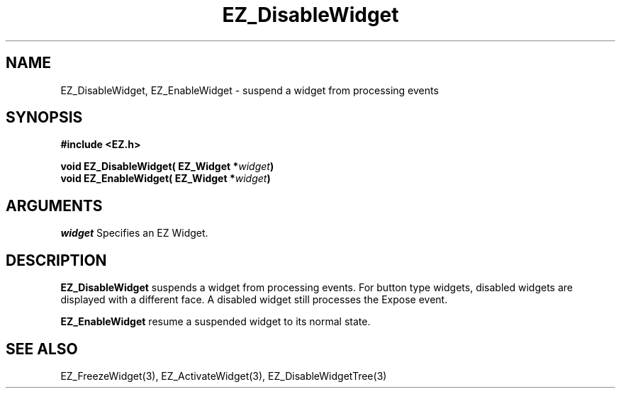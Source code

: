 '\"
'\" Copyright (c) 1997 Maorong Zou
'\" 
.TH EZ_DisableWidget 3 "" EZWGL "EZWGL Functions"
.BS
.SH NAME
EZ_DisableWidget, EZ_EnableWidget \- suspend a widget from processing events

.SH SYNOPSIS
.nf
.B #include <EZ.h>
.sp
.BI "void  EZ_DisableWidget( EZ_Widget *" widget )
.BI "void  EZ_EnableWidget( EZ_Widget *" widget )

.SH ARGUMENTS
\fIwidget\fR  Specifies an EZ Widget.
.sp

.SH DESCRIPTION
.PP
\fBEZ_DisableWidget\fR  suspends a widget from processing events. For
button type widgets, disabled widgets are displayed with a different
face. A disabled widget still processes the Expose event.
.PP
\fBEZ_EnableWidget\fR  resume a suspended widget to its normal state.

.SH "SEE ALSO"
 EZ_FreezeWidget(3), EZ_ActivateWidget(3), EZ_DisableWidgetTree(3)
.br



